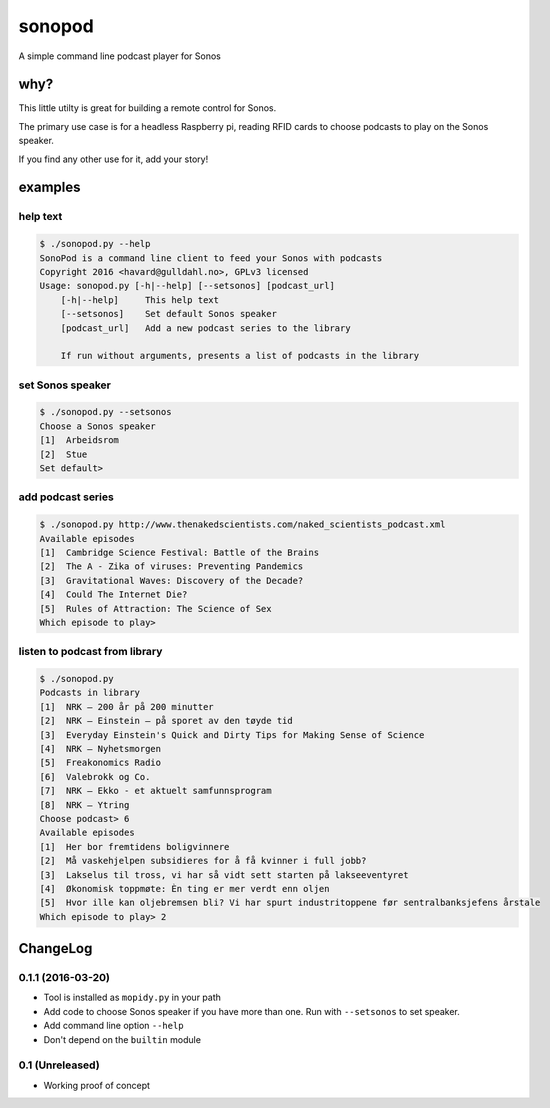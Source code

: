 sonopod
=======

A simple command line podcast player for Sonos

why?
----

This little utilty is great for building a remote control for Sonos.

The primary use case is for a headless Raspberry pi, reading RFID cards
to choose podcasts to play on the Sonos speaker.

If you find any other use for it, add your story!

examples
--------

help text
~~~~~~~~~

.. code:: bash

    $ ./sonopod.py --help
    SonoPod is a command line client to feed your Sonos with podcasts
    Copyright 2016 <havard@gulldahl.no>, GPLv3 licensed
    Usage: sonopod.py [-h|--help] [--setsonos] [podcast_url]
        [-h|--help]     This help text
        [--setsonos]    Set default Sonos speaker
        [podcast_url]   Add a new podcast series to the library

        If run without arguments, presents a list of podcasts in the library

set Sonos speaker
~~~~~~~~~~~~~~~~~

.. code:: bash

    $ ./sonopod.py --setsonos
    Choose a Sonos speaker
    [1]  Arbeidsrom
    [2]  Stue
    Set default>

add podcast series
~~~~~~~~~~~~~~~~~~

.. code:: bash

    $ ./sonopod.py http://www.thenakedscientists.com/naked_scientists_podcast.xml
    Available episodes
    [1]  Cambridge Science Festival: Battle of the Brains
    [2]  The A - Zika of viruses: Preventing Pandemics
    [3]  Gravitational Waves: Discovery of the Decade?
    [4]  Could The Internet Die?
    [5]  Rules of Attraction: The Science of Sex
    Which episode to play>

listen to podcast from library
~~~~~~~~~~~~~~~~~~~~~~~~~~~~~~

.. code:: bash

    $ ./sonopod.py
    Podcasts in library
    [1]  NRK – 200 år på 200 minutter
    [2]  NRK – Einstein – på sporet av den tøyde tid
    [3]  Everyday Einstein's Quick and Dirty Tips for Making Sense of Science
    [4]  NRK – Nyhetsmorgen
    [5]  Freakonomics Radio
    [6]  Valebrokk og Co.
    [7]  NRK – Ekko - et aktuelt samfunnsprogram
    [8]  NRK – Ytring
    Choose podcast> 6
    Available episodes
    [1]  Her bor fremtidens boligvinnere
    [2]  Må vaskehjelpen subsidieres for å få kvinner i full jobb?
    [3]  Lakselus til tross, vi har så vidt sett starten på lakseeventyret
    [4]  Økonomisk toppmøte: Èn ting er mer verdt enn oljen
    [5]  Hvor ille kan oljebremsen bli? Vi har spurt industritoppene før sentralbanksjefens årstale
    Which episode to play> 2

ChangeLog
---------

0.1.1 (2016-03-20)
~~~~~~~~~~~~~~~~~~

-  Tool is installed as ``mopidy.py`` in your path
-  Add code to choose Sonos speaker if you have more than one. Run with
   ``--setsonos`` to set speaker.
-  Add command line option ``--help``
-  Don't depend on the ``builtin`` module

0.1 (Unreleased)
~~~~~~~~~~~~~~~~

-  Working proof of concept

